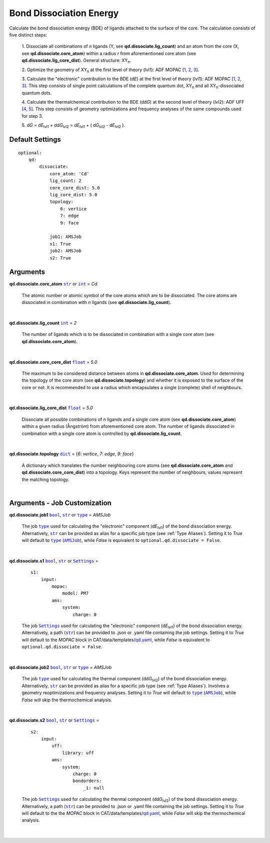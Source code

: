 .. _Bond Dissociation Energy:

Bond Dissociation Energy
========================

Calculate the bond dissociation energy (BDE) of ligands attached to the
surface of the core. The calculation consists of five distinct steps:

    1.  Dissociate all combinations of *n* ligands (Y, see
    **qd.dissociate.lig_count**) and an atom from the core (X, see
    **qd.dissociate.core_atom**) within a radius *r* from aforementioned
    core atom (see **qd.dissociate.lig_core_dist**).
    General structure: |XYn|.

    2.  Optimize the geometry of |XYn| at the first level of theory
    (lvl1): ADF MOPAC [1_, 2_, 3_].

    3.  Calculate the "electronic" contribution to the BDE (|dE|)
    at the first level of theory (lvl1): ADF MOPAC [1_, 2_, 3_].
    This step consists of single point calculations of the complete
    quantum dot, |XYn| and all |XYn|-dissociated quantum dots.

    4.  Calculate the thermalchemical contribution to the BDE (|ddG|) at the
    second level of theory (lvl2): ADF UFF [4_, 5_]. This step consists
    of geometry optimizations and frequency analyses of the same
    compounds used for step 3.

    5.  |dG| = |dE_lvl1| + |ddG_lvl2| = |dE_lvl1| + ( |dG_lvl2| - |dE_lvl2|
    ).

Default Settings
~~~~~~~~~~~~~~~~

::

    optional:
        qd:
            dissociate:
                core_atom: 'Cd'
                lig_count: 2
                core_core_dist: 5.0
                lig_core_dist: 5.0
                topology:
                    6: vertice
                    7: edge
                    9: face

                job1: AMSJob
                s1: True
                job2: AMSJob
                s2: True

Arguments
~~~~~~~~~

**qd.dissociate.core_atom** |str|_ or |int|_ = *Cd*

    The atomic number or atomic symbol of the core atoms which are to be
    dissociated. The core atoms are dissociated in combination with *n* ligands
    (see **qd.dissociate.lig_count**).

    |

**qd.dissociate.lig_count** |int|_ = *2*

    The number of ligands which is to be dissociated in combination with a
    single core atom (see **qd.dissociate.core_atom**).

    |

**qd.dissociate.core_core_dist** |float|_ = *5.0*

    The maximum to be considered distance between atoms in
    **qd.dissociate.core_atom**.
    Used for determining the topology of the core atom
    (see **qd.dissociate.topology**) and whether it is exposed to the
    surface of the core or not. It is recommended to use a radius which
    encapsulates a single (complete) shell of neighbours.

    |

**qd.dissociate.lig_core_dist** |float|_ = *5.0*

    Dissociate all possible combinations of *n* ligands and a single core atom
    (see **qd.dissociate.core_atom**) within a given radius (Ångström)
    from aforementioned core atom. The number of ligands dissociated in
    combination with a single core atom is controlled by
    **qd.dissociate.lig_count**.

    .. image:: _images/BDE_XY2.png
        :scale: 25 %
        :align: center

    |

**qd.dissociate.topology** |dict|_ =
{*6*: *vertice*, *7*: *edge*, *9*: *face*}

    A dictionary which translates the number neighbouring core atoms
    (see **qd.dissociate.core_atom** and **qd.dissociate.core_core_dist**)
    into a topology. Keys represent the number of neighbours, values represent
    the matching topology.

    |

Arguments - Job Customization
~~~~~~~~~~~~~~~~~~~~~~~~~~~~~

**qd.dissociate.job1** |bool|_, |str|_ or |type|_ = *AMSJob*

    The job |type|_ used for calculating the "electronic" component
    (|dE_lvl1|) of the bond dissociation energy.
    Alternatively, |str|_ can be provided as alias for a specific
    job type (see :ref:`Type Aliases`).
    Setting it to *True* will default to |type|_ (|AMSJob|_), while *False*
    is equivalent to ``optional.qd.dissociate = False``.

    |

**qd.dissociate.s1** |bool|_, |str|_ or |Settings|_ =

    ::

        s1:
            input:
                mopac:
                    model: PM7
                ams:
                    system:
                        charge: 0

    The job |Settings|_ used for calculating the "electronic" component
    (|dE_lvl1|) of the bond dissociation energy. Alternatively, a path
    (|str|_) can be provided to .json or .yaml file containing the job
    settings.
    Setting it to *True* will default to the *MOPAC* block in
    CAT/data/templates/qd.yaml_, while *False* is equivalent to
    ``optional.qd.dissociate = False``.

    |

**qd.dissociate.job2** |bool|_, |str|_ or |type|_ = *AMSJob*

    The job |type|_ used for calculating the thermal component (|ddG_lvl2|)
    of the bond dissociation energy.
    Alternatively, |str|_ can be provided as alias for a specific
    job type (see :ref:`Type Aliases`).
    Involves a geometry reoptimizations and frequency analyses.
    Setting it to *True* will default to |type|_ (|AMSJob|_),
    while *False* will skip the thermochemical analysis.

    |

**qd.dissociate.s2** |bool|_, |str|_ or |Settings|_ =

    ::

        s2:
            input:
                uff:
                    library: uff
                ams:
                    system:
                        charge: 0
                        bondorders:
                            _1: null

    The job |Settings|_ used for calculating the thermal component (|ddG_lvl2|)
    of the bond dissociation energy. Alternatively, a path (|str|_) can
    be provided to .json or .yaml file containing the job settings.
    Setting it to *True* will default to the the *MOPAC* block in
    CAT/data/templates/qd.yaml_, while *False* will skip the thermochemical
    analysis.

    |

.. _1: https://www.scm.com/doc/MOPAC/Introduction.html
.. _2: http://openmopac.net
.. _3: https://doi.org/10.1007/s00894-012-1667-x
.. _4: https://doi.org/10.1021/ja00051a040
.. _5: https://www.scm.com/doc/UFF/index.html
.. _qd.yaml: https://github.com/BvB93/CAT/blob/master/CAT/data/templates/qd.yaml

.. _AMSJob: https://www.scm.com/doc/plams/interfaces/ams.html#amsjob-api
.. _Job: https://www.scm.com/doc/plams/components/jobs.html#job-api
.. _Settings: https://www.scm.com/doc/plams/components/settings.html#api
.. _type: https://docs.python.org/3/library/functions.html#type
.. _bool: https://docs.python.org/3/library/stdtypes.html#boolean-values
.. _str: https://docs.python.org/3/library/stdtypes.html#str
.. _list: https://docs.python.org/3/library/stdtypes.html#list
.. _dict: https://docs.python.org/3/library/stdtypes.html#dict
.. _int: https://docs.python.org/3/library/functions.html#int
.. _float: https://docs.python.org/3/library/functions.html#float
.. _None: https://docs.python.org/3/library/constants.html#None

.. |AMSJob| replace:: ``AMSJob``
.. |Job| replace:: ``Job``
.. |Settings| replace:: ``Settings``
.. |type| replace:: ``type``
.. |bool| replace:: ``bool``
.. |str| replace:: ``str``
.. |list| replace:: ``list``
.. |dict| replace:: ``dict``
.. |int| replace:: ``int``
.. |float| replace:: ``float``
.. |None| replace:: ``None``

.. |dE| replace:: d\ *E*
.. |dE_lvl1| replace:: d\ *E*\ :sub:`lvl1`
.. |dE_lvl2| replace:: d\ *E*\ :sub:`lvl2`
.. |dG| replace:: d\ *G*
.. |dG_lvl2| replace:: d\ *G*\ :sub:`lvl2`
.. |ddG| replace:: dd\ *G*
.. |ddG_lvl2| replace:: dd\ *G*\ :sub:`lvl2`
.. |XYn| replace:: XY\ :sub:`n`
